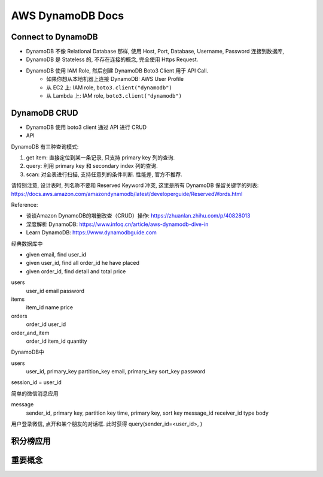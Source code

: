 .. _aws-dynamodb-docs:

AWS DynamoDB Docs
==============================================================================


Connect to DynamoDB
------------------------------------------------------------------------------

- DynamoDB 不像 Relational Database 那样, 使用 Host, Port, Database, Username, Password 连接到数据库,
- DynamoDB 是 Stateless 的, 不存在连接的概念, 完全使用 Https Request.
- DynamoDB 使用 IAM Role, 然后创建 DynamoDB Boto3 Client 用于 API Call.
    - 如果你想从本地机器上连接 DynamoDB: AWS User Profile
    - 从 EC2 上: IAM role, ``boto3.client("dynamodb")``
    - 从 Lambda 上: IAM role, ``boto3.client("dynamodb")``


DynamoDB CRUD
------------------------------------------------------------------------------

- DynamoDB 使用 boto3 client 通过 API 进行 CRUD
- API



DynamoDB 有三种查询模式:

1. get item: 直接定位到某一条记录, 只支持 primary key 列的查询.
2. query: 利用 primary key 和 secondary index 列的查询.
3. scan: 对全表进行扫描, 支持任意列的条件判断. 性能差, 官方不推荐.

请特别注意, 设计表时, 列名称不要和 Reserved Keyword 冲突, 这里是所有 DynamoDB 保留关键字的列表: https://docs.aws.amazon.com/amazondynamodb/latest/developerguide/ReservedWords.html


Reference:

- 谈谈Amazon DynamoDB的增删改查（CRUD）操作: https://zhuanlan.zhihu.com/p/40828013
- 深度解析 DynamoDB: https://www.infoq.cn/article/aws-dynamodb-dive-in
- Learn DynamoDB: https://www.dynamodbguide.com

经典数据库中

- given email, find user_id
- given user_id, find all order_id he have placed
- given order_id, find detail and total price

users
    user_id
    email
    password

items
    item_id
    name
    price

orders
    order_id
    user_id

order_and_item
    order_id
    item_id
    quantity


DynamoDB中

users
    user_id, primary_key partition_key
    email, primary_key sort_key
    password

session_id = user_id



简单的微信消息应用

message
    sender_id, primary key, partition key
    time, primary key, sort key
    message_id
    receiver_id
    type
    body

用户登录微信, 点开和某个朋友的对话框. 此时获得 query(sender_id=<user_id>, )





积分榜应用
------------------------------------------------------------------------------



重要概念
-------
